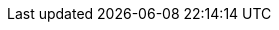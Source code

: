 :quarkus-version: 2.7.0.Final
:quarkus-mybatis-version: 1.0.0

:mybatis-root-url: https://mybatis.org/mybatis-3/
